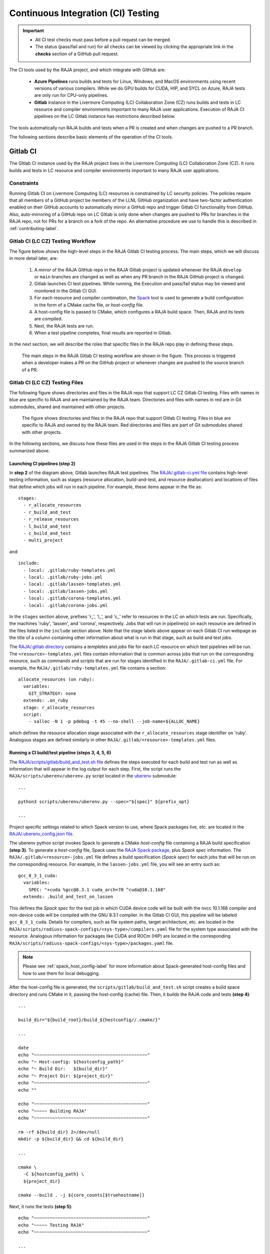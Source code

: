 .. ##
.. ## Copyright (c) 2016-22, Lawrence Livermore National Security, LLC
.. ## and RAJA project contributors. See the RAJA/LICENSE file
.. ## for details.
.. ##
.. ## SPDX-License-Identifier: (BSD-3-Clause)
.. ##

.. _ci-label:

************************************
Continuous Integration (CI) Testing
************************************

.. important:: * All CI test checks must pass before a pull request can be
                 merged.
               * The status (pass/fail and run) for all checks can be viewed by
                 clicking the appropriate link in the **checks** section of a
                 GitHub pull request.

The CI tools used by the RAJA project, and which integrate with GitHub are:

  * **Azure Pipelines** runs builds and tests for Linux, Windows, and MacOS 
    environments using recent versions of various compilers. While we do GPU 
    builds for CUDA, HIP, and SYCL on Azure, RAJA tests are only run for 
    CPU-only pipelines.

  * **Gitlab** instance in the Livermore Computing (LC) Collaboration Zone (CZ)
    runs builds and tests in LC resource and compiler environments
    important to many RAJA user applications. Execution of RAJA CI 
    pipelines on the LC Gitlab instance has restrictions described below.

The tools automatically run RAJA builds and tests when a PR is created and 
when changes are pushed to a PR branch.

The following sections describe basic elements of the operation of the CI tools.

.. _gitlab_ci-label:

=========
Gitlab CI
=========

The GItlab CI instance used by the RAJA project lives in the Livermore 
Computing (LC) Collaboration Zone (CZ). It runs builds and tests in LC 
resource and compiler environments important to many RAJA user applications.

Constraints
-----------

Running Gitlab CI on Livermore Computing (LC) resources is constrained by LC 
security policies. The policies require that all members of a GitHub project 
be members of the LLNL GitHub organization and have two-factor authentication 
enabled on their GitHub accounts to automatically mirror a GitHub repo and
trigger Gitlab CI functionality from GitHub. Also, auto-mirroring of a GitHub 
repo on LC Gitlab is only done when changes are pushed to PRs for branches
in the RAJA repo, not for PRs for a branch on a fork of the repo. An alternative
procedure we use to handle this is described in :ref:`contributing-label`.

Gitlab CI (LC CZ) Testing Workflow
--------------------------------------

The figure below shows the high-level steps in the RAJA Gitlab CI testing 
process. The main steps, which we will discuss in more detail later, are:

  #. A *mirror* of the RAJA GitHub repo in the RAJA Gitlab project is updated
     whenever the RAJA ``develop`` or ``main`` branches are changed as well
     as when any PR branch in the RAJA GitHub project is changed. 
  #. Gitlab launches CI test pipelines. While running, the Execution and 
     pass/fail status may be viewed and monitored in the Gitlab CI GUI.
  #. For each resource and compiler combination, the 
     `Spack <https://github.com/spack/spack>`_ tool is used to generate a build 
     configuration in the form of a CMake cache file, or *host-config* file.
  #. A host-config file is passed to CMake, which configures a RAJA build 
     space.  Then, RAJA and its tests are compiled.
  #. Next, the RAJA tests are run.
  #. When a test pipeline completes, final results are reported in Gitlab.

In the next section, we will describe the roles that specific files in the 
RAJA repo play in defining these steps.

.. figure:: ./figures/RAJA-Gitlab-Workflow2.png

   The main steps in the RAJA Gitlab CI testing workflow are shown in the 
   figure. This process is triggered when a developer makes a PR on the 
   GitHub project or whenever changes are pushed to the source branch of a PR.

Gitlab CI (LC CZ) Testing Files
--------------------------------------

The following figure shows directories and files in the RAJA repo that 
support LC CZ Gitlab CI testing. Files with names in blue are specific to RAJA 
and are maintained by the RAJA team. Directories and files with names in red are
in Git submodules, shared and maintained with other projects.

.. figure:: ./figures/RAJA-Gitlab-Files.png

   The figure shows directories and files in the RAJA repo that support Gitlab 
   CI testing. Files in blue are specific to RAJA and owned by the RAJA team. 
   Red directories and files are part of Git submodules shared with other 
   projects.

In the following sections, we discuss how these files are used in the 
steps in the RAJA Gitlab CI testing process summarized above.

Launching CI pipelines (step 2) 
^^^^^^^^^^^^^^^^^^^^^^^^^^^^^^^^

In **step 2** of the diagram above, Gitlab launches RAJA test pipelines.
The `RAJA/.gitlab-ci.yml file <https://github.com/LLNL/RAJA/blob/develop/.gitlab-ci.yml>`_ contains high-level testing information, 
such as stages (resource allocation, build-and-test, and resource 
deallocation) and locations of files that define which jobs will run
in each pipeline. For example, these items appear in the file as::

  stages:
    - r_allocate_resources
    - r_build_and_test
    - r_release_resources
    - l_build_and_test
    - c_build_and_test
    - multi_project

and:: 

  include:
    - local: .gitlab/ruby-templates.yml
    - local: .gitlab/ruby-jobs.yml
    - local: .gitlab/lassen-templates.yml
    - local: .gitlab/lassen-jobs.yml
    - local: .gitlab/corona-templates.yml
    - local: .gitlab/corona-jobs.yml

In the ``stages`` section above, prefixes 'r_', 'l_', and 'c_' refer to 
resources in the LC on which tests are run. Specifically, the machines 'ruby',
'lassen', and 'corona', respectively. Jobs that will run in pipeline(s) on each 
resource are defined in the files listed in the ``include`` section above.
Note that the stage labels above appear on each Gitlab CI run webpage as the
title of a column containing other information about what is run in that stage,
such as build and test jobs.

The `RAJA/.gitlab directory <https://github.com/LLNL/RAJA/tree/develop/.gitlab>`_ contains a *templates* and *jobs* file for each LC resource on which test 
pipelines will be run. The ``<resource>-templates.yml`` files contain 
information that is common across jobs that run on the corresponding resource, 
such as commands and scripts that are run for stages identified in the 
``RAJA/.gitlab-ci.yml`` file. For example, the 
``RAJA/.gitlab/ruby-templates.yml`` file contains a section::

  allocate_resources (on ruby):
    variables:
      GIT_STRATEGY: none
    extends: .on_ruby
    stage: r_allocate_resources
    script:
      - salloc -N 1 -p pdebug -t 45 --no-shell --job-name=${ALLOC_NAME}

which defines the resource allocation stage associated with the 
``r_allocate_resources`` stage identifier on 'ruby'. Analogous stages are 
defined similarly in other ``RAJA/.gitlab/<resource>-templates.yml`` files.

Running a CI build/test pipeline  (steps 3, 4, 5, 6)
^^^^^^^^^^^^^^^^^^^^^^^^^^^^^^^^^^^^^^^^^^^^^^^^^^^^^

The `RAJA/scripts/gitlab/build_and_test.sh file <https://github.com/LLNL/RAJA/tree/develop/scripts/gitlab/build_and_test.sh>`_ defines the steps executed
for each build and test run as well as information that will appear in the
log output for each step. First, the script runs the 
``RAJA/scripts/uberenv/uberenv.py`` script located in the 
`uberenv <https://github.com/LLNL/uberenv>`_ submodule::

  ...

  python3 scripts/uberenv/uberenv.py --spec="${spec}" ${prefix_opt}

  ...

Project specific settings related to which Spack version to use, where 
Spack packages live, etc. are located in the 
`RAJA/.uberenv_config.json file <https://github.com/LLNL/RAJA/blob/develop/.uberenv_config.json>`_.

The uberenv python script invokes Spack to generate a CMake *host-config* 
file containing a RAJA build specification **(step 3)**. To generate
a *host-config* file, Spack uses the 
`RAJA Spack package <https://github.com/LLNL/RAJA/blob/develop/scripts/spack_packages/raja/package.py>`_, plus *Spack spec* information. 
The ``RAJA/.gitlab/<resource>-jobs.yml`` file defines a build specification
(*Spack spec*) for each jobs that will be run on the corresponding resource. 
For example, in the ``lassen-jobs.yml`` file, you will see an entry such as::

  gcc_8_3_1_cuda:
    variables:
      SPEC: "+cuda %gcc@8.3.1 cuda_arch=70 ^cuda@10.1.168"
    extends: .build_and_test_on_lassen

This defines the *Spack spec* for the test job in which CUDA device code will 
be built with the nvcc 10.1.168 compiler and non-device code will be compiled 
with the GNU 8.3.1 compiler. In the Gitlab CI GUI, this pipeline will be 
labeled ``gcc_8_3_1_cuda``. Details for compilers, such as file system paths,
target architecture, etc. are located in the 
``RAJA/scripts/radiuss-spack-configs/<sys-type>/compilers.yaml`` file for the 
system type associated with the resource. Analogous information for packages 
like CUDA and ROCm (HIP) are located in the corresponding 
``RAJA/scripts/radiuss-spack-configs/<sys-type>/packages.yaml`` file.

.. note:: Please see :ref:`spack_host_config-label` for more information about
          Spack-generated host-config files and how to use them for local
          debugging.

After the host-config file is generated, the 
``scripts/gitlab/build_and_test.sh`` script creates a build space directory 
and runs CMake in it, passing the host-config (cache) file. Then, it builds
the RAJA code and tests **(step 4)**::

  ...

  build_dir="${build_root}/build_${hostconfig//.cmake/}"

  ...

  date
  echo "~~~~~~~~~~~~~~~~~~~~~~~~~~~~~~~~~~~~~~~~~~~"
  echo "~ Host-config: ${hostconfig_path}"
  echo "~ Build Dir:   ${build_dir}"
  echo "~ Project Dir: ${project_dir}"
  echo "~~~~~~~~~~~~~~~~~~~~~~~~~~~~~~~~~~~~~~~~~~~"
  echo ""

  echo "~~~~~~~~~~~~~~~~~~~~~~~~~~~~~~~~~~~~~~~~~~~"
  echo "~~~~~ Building RAJA"
  echo "~~~~~~~~~~~~~~~~~~~~~~~~~~~~~~~~~~~~~~~~~~~"

  rm -rf ${build_dir} 2>/dev/null
  mkdir -p ${build_dir} && cd ${build_dir}

  ...

  cmake \
    -C ${hostconfig_path} \
    ${project_dir}  
 
  cmake --build . -j ${core_counts[$truehostname]}

Next, it runs the tests **(step 5)**::

  echo "~~~~~~~~~~~~~~~~~~~~~~~~~~~~~~~~~~~~~~~~~~~"
  echo "~~~~~ Testing RAJA"
  echo "~~~~~~~~~~~~~~~~~~~~~~~~~~~~~~~~~~~~~~~~~~~"

  ...

  cd ${build_dir}

  ...

  ctest --output-on-failure -T test 2>&1 | tee tests_output.txt

Lastly, the script packages the test results in a JUnit XML file, which Gitlab 
uses for reporting the results in its GUI **(step 6))**::

  echo "Copying Testing xml reports for export"
  tree Testing
  xsltproc -o junit.xml ${project_dir}/blt/tests/ctest-to-junit.xsl Testing/*/Test.xml
  mv junit.xml ${project_dir}/junit.xml

The commands shown here intermingle with other commands that emit messages,
timing information for various operations, etc. which appear in a log
file that can be viewed in the Gitlab GUI.

.. _azure_ci-label:

==================
Azure Pipelines CI
==================

The Azure Pipelines tool builds and tests for Linux, Windows, and MacOS 
environments.  While we do builds for CUDA, HIP, and SYCL RAJA back-ends 
in the Azure Linux environment, RAJA tests are only run for CPU-only pipelines.

Azure Pipelines Testing Workflow
--------------------------------

The Azure Pipelines testing workflow for RAJA is much simpler than the Gitlab
testing process described above.

The test jobs we run for each OS environment are specified in the 
`RAJA/azure-pipelines.yml file <https://github.com/LLNL/RAJA/blob/develop/azure-pipelines.yml>`_. This file defines the job steps, commands,
compilers, etc. for each OS environment in the associated ``- job:`` section.
A summary of the configurations we build are:

  * **Windows.** The ``- job: Windows`` Windows section contains information
    for the Windows test builds. For example, we build and test RAJA as
    a static and shared library. This is indicated in the Windows ``strategy``
    section::
   
      strategy:
        matrix:
          shared:
            ...
          static:
            ...

    We use the Windows/compiler image provided by the Azure application 
    indicated the ``pool`` section; for example::

      pool:
        vmImage: 'windows-2019'

    **MacOS.** The ``- job: Mac`` section contains information for Mac test 
    builds. For example, we build and test RAJA using the the MacOS/compiler 
    image provided by the Azure application indicated in the ``pool`` section; 
    for example::

      pool:
        vmImage: 'macOS-latest' 

    **Linux.** The ``- job: Docker`` section contains information for Linux
    test builds. We build and test RAJA using Docker container images generated 
    with recent versions of various compilers. The RAJA project shares these 
    container images with other open-source LLNL RADIUSS projects. The builds
    we do at any point in time are located in the ``strategy`` block::

      strategy:
        matrix: 
          gccX:
            docker_target: ...
          ...
          clangY:
            docker_target: ...
          ...
          nvccZ:
            docker_target: ...

          ...

    The Linux OS image is indicated in the ``pool`` section; 
    for example::

      pool:
        vmImage: 'ubuntu-latest'

For each Linux build and test pipeline, the container images, CMake, build, and
test commands are located in `RAJA/Dockerfile <https://github.com/LLNL/RAJA/blob/develop/Dockerfile>`_.

.. note:: Please see :ref:`docker_local-label` for more information about
          reproducing Docker builds locally for debugging purposes.

